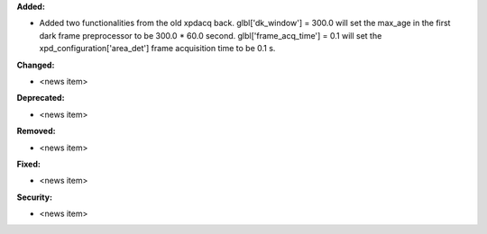 **Added:**

* Added two functionalities from the old xpdacq back. glbl['dk_window'] = 300.0 will set the max_age in the first dark frame preprocessor to be 300.0 * 60.0 second. glbl['frame_acq_time'] = 0.1 will set the xpd_configuration['area_det'] frame acquisition time to be 0.1 s.

**Changed:**

* <news item>

**Deprecated:**

* <news item>

**Removed:**

* <news item>

**Fixed:**

* <news item>

**Security:**

* <news item>

